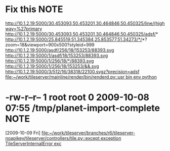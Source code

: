 #+FILETAGS: REFILE
* Fix this							       :NOTE:
  http://10.1.2.19:5000/30.453093,50.453201,30.464846,50.450325/line/(highway=%27primary
  http://10.1.2.19:5000/30.453093,50.453201,30.464846,50.450325/adsf/*
  http://10.1.2.19:5000/25.845519,51.345384,25.853577,51.34273/*/*?zoom=18&viewport=900x500?styleid=999
  http://10.1.2.19:5000/asdf/256/18/153253/88393.svg
  http://10.1.2.19:5000/1/asdf/18/153253/88393.svg
  http://10.1.2.19:5000/1/256/18/*/88393.svg
  http://10.1.2.19:5000/1/256/18/153253/&&.svg
  http://10.1.2.19:5000/3/512/16/38318/22100.svgz?precision=adsf                                        
  [[file:~/work/tileserver/mainline/render/bin/renderd.py::usr%20bin%20env%20python][file:~/work/tileserver/mainline/render/bin/renderd.py::usr bin env python]]
* -rw-r--r-- 1 root root 0 2009-10-08 07:55 /tmp/planet-import-complete :NOTE:
  [2009-10-09 Fri]
  [[file:~/work/tileserver/branches/r6/tileserver-noapikey/tileserver/controllers/tile.py::except%20exception%20TileServerInternalError%20exc][file:~/work/tileserver/branches/r6/tileserver-noapikey/tileserver/controllers/tile.py::except exception TileServerInternalError exc]]
